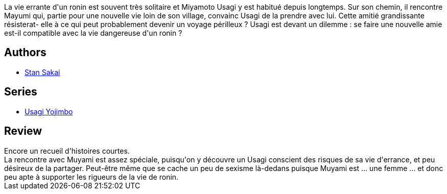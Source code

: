 :jbake-type: post
:jbake-status: published
:jbake-title: Usagi Yojimbo #23
:jbake-tags:  anthropomorphisme, combat, japon,_année_2013,_mois_mars,_note_4,read,voyage
:jbake-date: 2013-03-03
:jbake-depth: ../../
:jbake-uri: goodreads/books/9782888904564.adoc
:jbake-bigImage: https://i.gr-assets.com/images/S/compressed.photo.goodreads.com/books/1362240711l/17455224._SX98_.jpg
:jbake-smallImage: https://i.gr-assets.com/images/S/compressed.photo.goodreads.com/books/1362240711l/17455224._SX50_.jpg
:jbake-source: https://www.goodreads.com/book/show/17455224
:jbake-style: goodreads goodreads-book

++++
<div class="book-description">
La vie errante d'un ronin est souvent très solitaire et Miyamoto Usagi y est habitué depuis longtemps. Sur son chemin, il rencontre Mayumi qui, partie pour une nouvelle vie loin de son village, convainc Usagi de la prendre avec lui. Cette amitié grandissante résisterat- elle à ce qui peut probablement devenir un voyage périlleux ? Usagi est devant un dilemme : se faire une nouvelle amie est-il compatible avec la vie dangereuse d'un ronin ?
</div>
++++


## Authors
* link:../authors/125282.html[Stan Sakai]

## Series
* link:../series/Usagi_Yojimbo.html[Usagi Yojimbo]

## Review

++++
Encore un recueil d'histoires courtes.<br/>La rencontre avec Muyami est assez spéciale, puisqu'on y découvre un Usagi conscient des risques de sa vie d'errance, et peu désireux de la partager. Peut-être même que se cache un peu de sexisme là-dedans puisque Muyami est ... une femme ... et donc peu apte à supporter les rigueurs de la vie de ronin.
++++